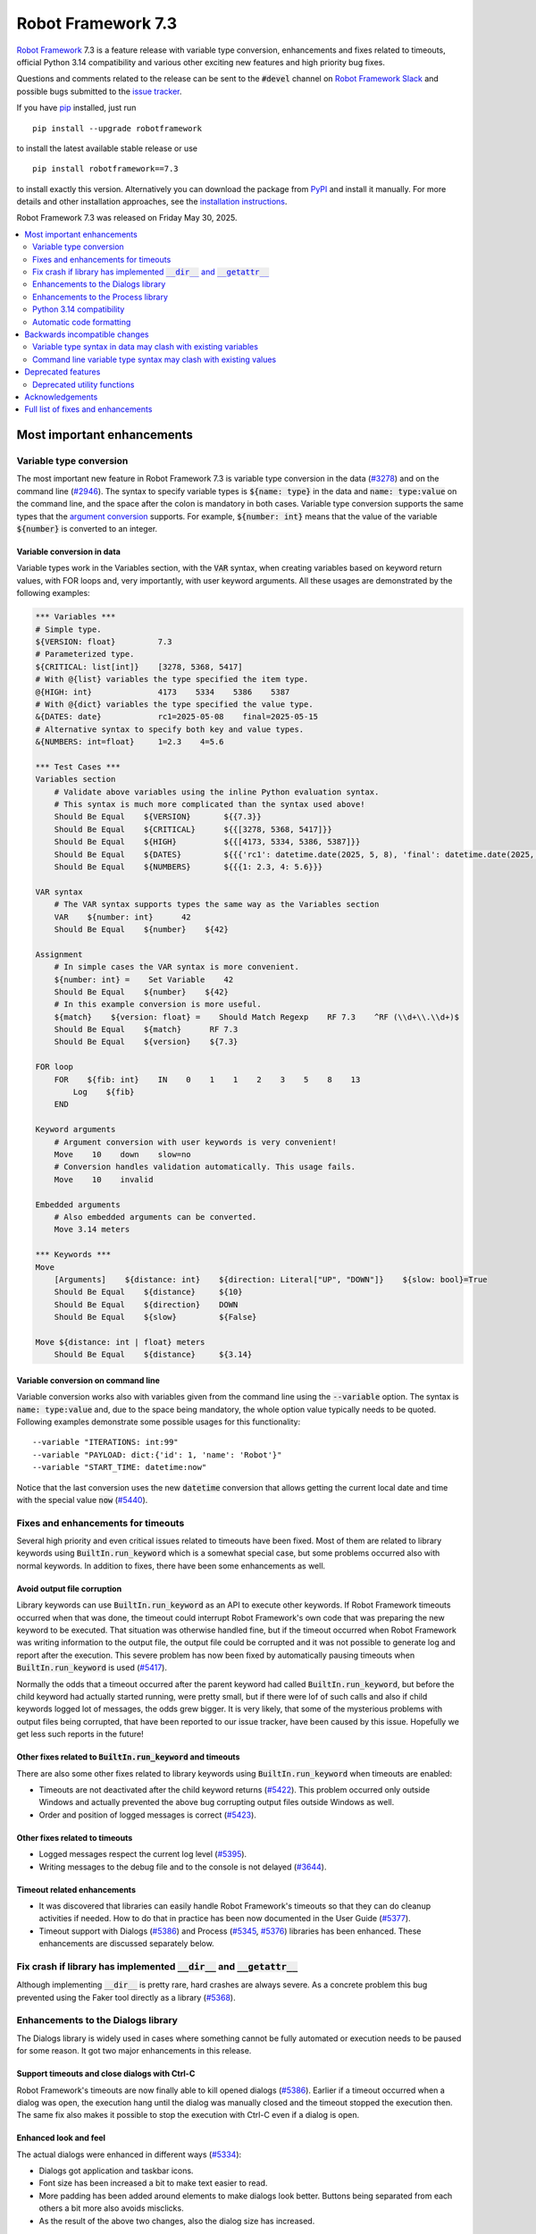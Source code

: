 ===================
Robot Framework 7.3
===================

.. default-role:: code

`Robot Framework`_ 7.3 is a feature release with variable type conversion,
enhancements and fixes related to timeouts, official Python 3.14 compatibility
and various other exciting new features and high priority bug fixes.

Questions and comments related to the release can be sent to the `#devel`
channel on `Robot Framework Slack`_ and possible bugs submitted to
the `issue tracker`_.

If you have pip_ installed, just run

::

   pip install --upgrade robotframework

to install the latest available stable release or use

::

   pip install robotframework==7.3

to install exactly this version. Alternatively you can download the package
from PyPI_ and install it manually. For more details and other installation
approaches, see the `installation instructions`_.

Robot Framework 7.3 was released on Friday May 30, 2025.

.. _Robot Framework: http://robotframework.org
.. _Robot Framework Foundation: http://robotframework.org/foundation
.. _pip: http://pip-installer.org
.. _PyPI: https://pypi.python.org/pypi/robotframework
.. _issue tracker milestone: https://github.com/robotframework/robotframework/issues?q=milestone%3Av7.3
.. _issue tracker: https://github.com/robotframework/robotframework/issues
.. _robotframework-users: http://groups.google.com/group/robotframework-users
.. _Slack: http://slack.robotframework.org
.. _Robot Framework Slack: Slack_
.. _installation instructions: ../../INSTALL.rst

.. contents::
   :depth: 2
   :local:

Most important enhancements
===========================

Variable type conversion
------------------------

The most important new feature in Robot Framework 7.3 is variable type conversion
in the data (`#3278`_) and on the command line (`#2946`_). The syntax
to specify variable types is `${name: type}` in the data and `name: type:value`
on the command line, and the space after the colon is mandatory in both cases.
Variable type conversion supports the same types that the `argument conversion`__
supports. For example, `${number: int}` means that the value of the variable
`${number}` is converted to an integer.

__ http://robotframework.org/robotframework/latest/RobotFrameworkUserGuide.html#supported-conversions

Variable conversion in data
~~~~~~~~~~~~~~~~~~~~~~~~~~~

Variable types work in the Variables section, with the `VAR` syntax, when creating
variables based on keyword return values, with FOR loops and, very importantly, with
user keyword arguments. All these usages are demonstrated by the following examples:

.. sourcecode:: robotframework

   *** Variables ***
   # Simple type.
   ${VERSION: float}         7.3
   # Parameterized type.
   ${CRITICAL: list[int]}    [3278, 5368, 5417]
   # With @{list} variables the type specified the item type.
   @{HIGH: int}              4173    5334    5386    5387
   # With @{dict} variables the type specified the value type.
   &{DATES: date}            rc1=2025-05-08    final=2025-05-15
   # Alternative syntax to specify both key and value types.
   &{NUMBERS: int=float}     1=2.3    4=5.6

   *** Test Cases ***
   Variables section
       # Validate above variables using the inline Python evaluation syntax.
       # This syntax is much more complicated than the syntax used above!
       Should Be Equal    ${VERSION}       ${{7.3}}
       Should Be Equal    ${CRITICAL}      ${{[3278, 5368, 5417]}}
       Should Be Equal    ${HIGH}          ${{[4173, 5334, 5386, 5387]}}
       Should Be Equal    ${DATES}         ${{{'rc1': datetime.date(2025, 5, 8), 'final': datetime.date(2025, 5, 15)}}}
       Should Be Equal    ${NUMBERS}       ${{{1: 2.3, 4: 5.6}}}

   VAR syntax
       # The VAR syntax supports types the same way as the Variables section
       VAR    ${number: int}      42
       Should Be Equal    ${number}    ${42}

   Assignment
       # In simple cases the VAR syntax is more convenient.
       ${number: int} =    Set Variable    42
       Should Be Equal    ${number}    ${42}
       # In this example conversion is more useful.
       ${match}    ${version: float} =    Should Match Regexp    RF 7.3    ^RF (\\d+\\.\\d+)$
       Should Be Equal    ${match}      RF 7.3
       Should Be Equal    ${version}    ${7.3}

   FOR loop
       FOR    ${fib: int}    IN    0    1    1    2    3    5    8    13
           Log    ${fib}
       END

   Keyword arguments
       # Argument conversion with user keywords is very convenient!
       Move    10    down    slow=no
       # Conversion handles validation automatically. This usage fails.
       Move    10    invalid

   Embedded arguments
       # Also embedded arguments can be converted.
       Move 3.14 meters

   *** Keywords ***
   Move
       [Arguments]    ${distance: int}    ${direction: Literal["UP", "DOWN"]}    ${slow: bool}=True
       Should Be Equal    ${distance}     ${10}
       Should Be Equal    ${direction}    DOWN
       Should Be Equal    ${slow}         ${False}

   Move ${distance: int | float} meters
       Should Be Equal    ${distance}     ${3.14}

Variable conversion on command line
~~~~~~~~~~~~~~~~~~~~~~~~~~~~~~~~~~~

Variable conversion works also with variables given from the command line using
the `--variable` option. The syntax is `name: type:value` and, due to the space
being mandatory, the whole option value typically needs to be quoted. Following
examples demonstrate some possible usages for this functionality::

    --variable "ITERATIONS: int:99"
    --variable "PAYLOAD: dict:{'id': 1, 'name': 'Robot'}"
    --variable "START_TIME: datetime:now"

Notice that the last conversion uses the new `datetime` conversion that allows
getting the current local date and time with the special value `now` (`#5440`_).

Fixes and enhancements for timeouts
-----------------------------------

Several high priority and even critical issues related to timeouts have been fixed.
Most of them are related to library keywords using `BuiltIn.run_keyword` which is
a somewhat special case, but some problems occurred also with normal keywords.
In addition to fixes, there have been some enhancements as well.

Avoid output file corruption
~~~~~~~~~~~~~~~~~~~~~~~~~~~~

Library keywords can use `BuiltIn.run_keyword` as an API to execute other keywords.
If Robot Framework timeouts occurred when that was done, the timeout could interrupt
Robot Framework's own code that was preparing the new keyword to be executed.
That situation was otherwise handled fine, but if the timeout occurred when Robot
Framework was writing information to the output file, the output file could be
corrupted and it was not possible to generate log and report after the execution.
This severe problem has now been fixed by automatically pausing timeouts when
`BuiltIn.run_keyword` is used (`#5417`_).

Normally the odds that a timeout occurred after the parent keyword had called
`BuiltIn.run_keyword`, but before the child keyword had actually started running,
were pretty small, but if there were lof of such calls and also if child keywords
logged lot of messages, the odds grew bigger. It is very likely, that some
of the mysterious problems with output files being corrupted, that have been
reported to our issue tracker, have been caused by this issue. Hopefully we get
less such reports in the future!

Other fixes related to `BuiltIn.run_keyword` and timeouts
~~~~~~~~~~~~~~~~~~~~~~~~~~~~~~~~~~~~~~~~~~~~~~~~~~~~~~~~~

There are also some other fixes related to library keywords using `BuiltIn.run_keyword`
when timeouts are enabled:

- Timeouts are not deactivated after the child keyword returns (`#5422`_).
  This problem occurred only outside Windows and actually prevented the above
  bug corrupting output files outside Windows as well.
- Order and position of logged messages is correct (`#5423`_).

Other fixes related to timeouts
~~~~~~~~~~~~~~~~~~~~~~~~~~~~~~~

- Logged messages respect the current log level (`#5395`_).
- Writing messages to the debug file and to the console is not delayed (`#3644`_).

Timeout related enhancements
~~~~~~~~~~~~~~~~~~~~~~~~~~~~

- It was discovered that libraries can easily handle Robot Framework's timeouts
  so that they can do cleanup activities if needed. How to do that in practice
  has been now documented in the User Guide (`#5377`_).
- Timeout support with Dialogs (`#5386`_) and Process (`#5345`_, `#5376`_)
  libraries has been enhanced. These enhancements are discussed separately below.

Fix crash if library has implemented `__dir__` and `__getattr__`
----------------------------------------------------------------

Although implementing `__dir__` is pretty rare, hard crashes are always severe.
As a concrete problem this bug prevented using the Faker tool directly as
a library (`#5368`_).

Enhancements to the Dialogs library
-----------------------------------

The Dialogs library is widely used in cases where something cannot be fully
automated or execution needs to be paused for some reason. It got two major
enhancements in this release.

Support timeouts and close dialogs with Ctrl-C
~~~~~~~~~~~~~~~~~~~~~~~~~~~~~~~~~~~~~~~~~~~~~~

Robot Framework's timeouts are now finally able to kill opened dialogs (`#5386`_).
Earlier if a timeout occurred when a dialog was open, the execution hang until
the dialog was manually closed and the timeout stopped the execution then.
The same fix also makes it possible to stop the execution with Ctrl-C even
if a dialog is open.

Enhanced look and feel
~~~~~~~~~~~~~~~~~~~~~~

The actual dialogs were enhanced in different ways (`#5334`_):

- Dialogs got application and taskbar icons.
- Font size has been increased a bit to make text easier to read.
- More padding has been added around elements to make dialogs look better.
  Buttons being separated from each others a bit more also avoids misclicks.
- As the result of the above two changes, also the dialog size has increased.

See `this comment`__ for an example how new and old dialogs look like.

__ https://github.com/robotframework/robotframework/issues/5334#issuecomment-2761597900

Enhancements to the Process library
-----------------------------------

Also the Process library got two major enhancements in this release.

Avoid deadlock if process produces lot of output
~~~~~~~~~~~~~~~~~~~~~~~~~~~~~~~~~~~~~~~~~~~~~~~~

It has been possible to avoid the deadlock by redirecting `stdout` and `stderr`
to files, but that is normally not necessary anymore (`#4173`_). Redirecting
outputs to files is often a good idea anyway, and should be done at least if
a process produces a huge amount of output.

Better support for Robot Framework's timeouts
~~~~~~~~~~~~~~~~~~~~~~~~~~~~~~~~~~~~~~~~~~~~~

The Process library has its own timeout mechanism, but it now works better also
with Robot Framework's test and keyword timeouts:

- Robot Framework's timeouts were earlier not able to interrupt `Run Process` and
  `Wait For Process` at all on Windows (`#5345`_). In the worst case the execution
  could hang.
- Nowadays the process that is waited for is killed if Robot Framework timeout
  occurs (`#5376`_). This is better than leaving the process running on
  the background.

Python 3.14 compatibility
-------------------------

Robot Framework 7.3 is officially compatible with the forthcoming `Python 3.14`__
release (`#5352`_). No code changes were needed so also older Robot Framework
versions ought to work fine.

__ https://docs.python.org/3.14/whatsnew/3.14.html

Automatic code formatting
-------------------------

Robot Framework source code and also test code has been auto-formatted
(`#5387`_). This is not really an enhancement in the tool itself, but
automatic formatting makes it easier to create and review pull requests.

Formatting is done using a combination of Ruff__, Black__ and isort__. These
tools should not be used directly, but instead formatting should be done
using an invoke__ task like::

    invoke format

__ https://docs.astral.sh/ruff/
__ https://black.readthedocs.io/en/stable/
__ https://pycqa.github.io/isort/
__ https://www.pyinvoke.org/

Backwards incompatible changes
==============================

All known backwards incompatible changes in this release are related to
the variable conversion syntax, but `every change can break someones workflow`__
so we recommend everyone to test this release before using it in production.

__ https://xkcd.com/1172/

Variable type syntax in data may clash with existing variables
--------------------------------------------------------------

The syntax to specify variable types in the data like `${x: int}` (`#3278`_)
may clash with existing variables having names with colons. This is not very
likely, though, because the type syntax requires having a space after the colon
and names like `${x:int}` are thus not affected. If someone actually has
a variable with a space after a colon, the space needs to be removed.

Command line variable type syntax may clash with existing values
----------------------------------------------------------------

The variable type syntax can cause problems also with variables given from
the command line (`#2946`_). Also the syntax to specify variables without a type
uses a colon like `--variable NAME:value`, but because the type syntax requires
a space after the colon like `--variable X: int:42`, there typically are no
problems. In practice there are problems only if a value starts with a space and
contains one or more colons::

    --variable "NAME: this is :not: common"

In such cases an explicit type needs to be added::

    --variable "NAME: str: this is :not: common"

Deprecated features
===================

Deprecated utility functions
----------------------------

The following functions and other utilities under the `robot.utils` package
have been deprecated:

- `is_string`, `is_bytes`, `is_number`, `is_integer` and `is_pathlike` have been
  deprecated and should be replaced with `isinstance` like `isinstance(item, str)`
  (`#5416`_).
- `robot.utils.ET` has been deprecated and `xml.etree.ElementTree` should be
  used instead (`#5415`_).

Various other__ utilities__ have been deprecated in previous releases. Currently
deprecation warnings related to all these utils are not visible by default,
but they will be changed to more visible warnings in Robot Framework 8.0 and
the plan is to remove the utils in Robot Framework 9.0. Use the PYTHONWARNINGS__
environment variable or Python's `-W`__ option to make warnings more visible
if you want to see is your tool using any deprecated APIs. For example,
`-W error` turns all deprecation warnings to exceptions making them very
easy to discover.

__ https://github.com/robotframework/robotframework/issues/4150
__ https://github.com/robotframework/robotframework/issues/4500
__ https://docs.python.org/3/using/cmdline.html#envvar-PYTHONWARNINGS
__ https://docs.python.org/3/using/cmdline.html#cmdoption-W

Acknowledgements
================

Robot Framework is developed with support from the Robot Framework Foundation
and its 80+ member organizations. Join the journey — support the project by
`joining the Foundation <Robot Framework Foundation_>`_.

Robot Framework 7.3 team funded by the foundation consisted of `Pekka Klärck`_ and
`Janne Härkönen <https://github.com/yanne>`_. Janne worked only part-time and was
mainly responsible on Libdoc related fixes. In addition to work done by them, the
community has provided some great contributions:

- `Tatu Aalto <https://github.com/aaltat>`__ worked with Pekka to implement
  variable type conversion (`#3278`_), the biggest new feature in this release.
  Huge thanks to Tatu and to his employer `OP <https://www.op.fi/>`__, a member
  of the `Robot Framework Foundation`_, for dedicating work time to make this
  happen!

- `@franzhaas <https://github.com/franzhaas>`__ helped with the Process library.
  He provided initial implementation both for avoiding deadlock (`#4173`_) and
  for fixing Robot Framework timeout support on Windows (`#5345`_).

- `Olivier Renault <https://github.com/orenault>`__ fixed a bug with BDD prefixes
  having same beginning (`#5340`_) and enhanced French BDD prefixes (`#5150`_).

- `Gad Hassine <https://github.com/hassineabd>`__ provided Arabic localization (`#5357`_).

- `Lucian D. Crainic <https://github.com/LucianCrainic>`__ added Italian Libdoc UI
  translation (`#5351`_)

Big thanks to Robot Framework Foundation, to community members listed above, and
to everyone else who has tested preview releases, submitted bug reports, proposed
enhancements, debugged problems, or otherwise helped with Robot Framework 7.3
development.

| `Pekka Klärck <https://github.com/pekkaklarck>`_
| Robot Framework lead developer

Full list of fixes and enhancements
===================================

.. list-table::
    :header-rows: 1

    * - ID
      - Type
      - Priority
      - Summary
    * - `#5368`_
      - bug
      - critical
      - Library with custom `__dir__` and attributes implemented via `__getattr__` causes crash
    * - `#5417`_
      - bug
      - critical
      - Output file can be corrupted if library keyword uses `BuiltIn.run_keyword` and timeout occurs
    * - `#3278`_
      - enhancement
      - critical
      - Variable type conversion
    * - `#5352`_
      - enhancement
      - critical
      - Python 3.14 compatibility
    * - `#4173`_
      - bug
      - high
      - Process: Avoid deadlock when standard streams are not redirected to files
    * - `#5386`_
      - bug
      - high
      - Dialogs: Not possible to stop execution with timeouts or by pressing Ctrl⁠-⁠C
    * - `#2946`_
      - enhancement
      - high
      - Variable type conversion with command line variables
    * - `#5334`_
      - enhancement
      - high
      - Dialogs: Enhance look and feel
    * - `#5387`_
      - enhancement
      - high
      - Automatic code formatting
    * - `#3644`_
      - bug
      - medium
      - Writing messages to debug file and to console is delayed when timeouts are used
    * - `#4514`_
      - bug
      - medium
      - Cannot interrupt `robot.run` or `robot.run_cli` and call it again
    * - `#5098`_
      - bug
      - medium
      - `buildout` cannot create start-up scripts using current entry point configuration
    * - `#5330`_
      - bug
      - medium
      - Keyword accepting embedded arguments cannot be used with variable containing characters used in keyword name
    * - `#5340`_
      - bug
      - medium
      - BDD prefixes with same beginning are not handled properly
    * - `#5345`_
      - bug
      - medium
      - Process: Test and keyword timeouts do not work when running processes on Windows
    * - `#5358`_
      - bug
      - medium
      - Libdoc: TypedDict documentation is broken in HTML output
    * - `#5367`_
      - bug
      - medium
      - Embedded arguments are not passed as objects when executed as setup/teardown
    * - `#5393`_
      - bug
      - medium
      - Cannot use keyword with parameterized special form like `TypeForm[param]` as type hint
    * - `#5394`_
      - bug
      - medium
      - Embedded arguments using custom regexps cannot be used with inline Python evaluation syntax
    * - `#5395`_
      - bug
      - medium
      - Messages logged when timeouts are active do not respect current log level
    * - `#5399`_
      - bug
      - medium
      - TEST scope variable set on suite level removes SUITE scope variable with same name
    * - `#5405`_
      - bug
      - medium
      - Extended variable assignment doesn't work with `@` or `&` syntax
    * - `#5422`_
      - bug
      - medium
      - Timeouts are deactivated if library keyword uses `BuiltIn.run_keyword` (except on Windows)
    * - `#5423`_
      - bug
      - medium
      - Log messages are in wrong order if library keyword uses `BuiltIn.run_keyword` and timeouts are used
    * - `#5433`_
      - bug
      - medium
      - Confusing error messages when adding incompatible objects to `TestSuite` structure
    * - `#5150`_
      - enhancement
      - medium
      - Enhance BDD support (GIVEN/WHEN/THEN) for French language
    * - `#5351`_
      - enhancement
      - medium
      - Add Italian Libdoc UI translation
    * - `#5357`_
      - enhancement
      - medium
      - Add Arabic localization
    * - `#5376`_
      - enhancement
      - medium
      - Process: Kill process if Robot's timeout occurs when waiting for process to end
    * - `#5377`_
      - enhancement
      - medium
      - Document how libraries can do cleanup activities if Robot's timeout occurs
    * - `#5385`_
      - enhancement
      - medium
      - Bundle logo to distribution package and make it available for external tools
    * - `#5412`_
      - enhancement
      - medium
      - Change keywords accepting configuration arguments as `**config` to use named-only arguments instead
    * - `#5414`_
      - enhancement
      - medium
      - Add explicit APIs to `robot` root package and to all sub packages
    * - `#5416`_
      - enhancement
      - medium
      - Deprecate `is_string`, `is_bytes`, `is_number`, `is_integer` and `is_pathlike` utility functions
    * - `#5440`_
      - enhancement
      - medium
      - Support `now` and `today` as special values in `datetime` and `date` conversion, respectively
    * - `#5398`_
      - bug
      - low
      - Variable assignment is not validated during parsing
    * - `#5403`_
      - bug
      - low
      - Confusing error message when using arguments with user keyword having invalid argument specification
    * - `#5404`_
      - bug
      - low
      - Time strings using same marker multiple times like `2 seconds 3 seconds` should be invalid
    * - `#5418`_
      - bug
      - low
      - DateTime: Getting timestamp as epoch seconds fails close to the epoch on Windows
    * - `#5432`_
      - bug
      - low
      - Small bugs in `robot.utils.Importer`
    * - `#5083`_
      - enhancement
      - low
      - Document that Process library removes trailing newline from stdout and stderr
    * - `#5332`_
      - enhancement
      - low
      - Make list of languages in Libdoc's default language selection dynamic
    * - `#5396`_
      - enhancement
      - low
      - Document limitations with embedded arguments utilizing custom regexps with variables
    * - `#5397`_
      - enhancement
      - low
      - Expose execution mode via `${OPTIONS.rpa}`
    * - `#5415`_
      - enhancement
      - low
      - Deprecate `robot.utils.ET` and use `xml.etree.ElementTree` instead
    * - `#5424`_
      - enhancement
      - low
      - Document ERROR level and that logging with it stops execution if `--exit-on-error` is enabled

Altogether 46 issues. View on the `issue tracker <https://github.com/robotframework/robotframework/issues?q=milestone%3Av7.3>`__.

.. _#5368: https://github.com/robotframework/robotframework/issues/5368
.. _#5417: https://github.com/robotframework/robotframework/issues/5417
.. _#3278: https://github.com/robotframework/robotframework/issues/3278
.. _#5352: https://github.com/robotframework/robotframework/issues/5352
.. _#4173: https://github.com/robotframework/robotframework/issues/4173
.. _#5386: https://github.com/robotframework/robotframework/issues/5386
.. _#2946: https://github.com/robotframework/robotframework/issues/2946
.. _#5334: https://github.com/robotframework/robotframework/issues/5334
.. _#5387: https://github.com/robotframework/robotframework/issues/5387
.. _#3644: https://github.com/robotframework/robotframework/issues/3644
.. _#4514: https://github.com/robotframework/robotframework/issues/4514
.. _#5098: https://github.com/robotframework/robotframework/issues/5098
.. _#5330: https://github.com/robotframework/robotframework/issues/5330
.. _#5340: https://github.com/robotframework/robotframework/issues/5340
.. _#5345: https://github.com/robotframework/robotframework/issues/5345
.. _#5358: https://github.com/robotframework/robotframework/issues/5358
.. _#5367: https://github.com/robotframework/robotframework/issues/5367
.. _#5393: https://github.com/robotframework/robotframework/issues/5393
.. _#5394: https://github.com/robotframework/robotframework/issues/5394
.. _#5395: https://github.com/robotframework/robotframework/issues/5395
.. _#5399: https://github.com/robotframework/robotframework/issues/5399
.. _#5405: https://github.com/robotframework/robotframework/issues/5405
.. _#5422: https://github.com/robotframework/robotframework/issues/5422
.. _#5423: https://github.com/robotframework/robotframework/issues/5423
.. _#5433: https://github.com/robotframework/robotframework/issues/5433
.. _#5150: https://github.com/robotframework/robotframework/issues/5150
.. _#5351: https://github.com/robotframework/robotframework/issues/5351
.. _#5357: https://github.com/robotframework/robotframework/issues/5357
.. _#5376: https://github.com/robotframework/robotframework/issues/5376
.. _#5377: https://github.com/robotframework/robotframework/issues/5377
.. _#5385: https://github.com/robotframework/robotframework/issues/5385
.. _#5412: https://github.com/robotframework/robotframework/issues/5412
.. _#5414: https://github.com/robotframework/robotframework/issues/5414
.. _#5416: https://github.com/robotframework/robotframework/issues/5416
.. _#5440: https://github.com/robotframework/robotframework/issues/5440
.. _#5398: https://github.com/robotframework/robotframework/issues/5398
.. _#5403: https://github.com/robotframework/robotframework/issues/5403
.. _#5404: https://github.com/robotframework/robotframework/issues/5404
.. _#5418: https://github.com/robotframework/robotframework/issues/5418
.. _#5432: https://github.com/robotframework/robotframework/issues/5432
.. _#5083: https://github.com/robotframework/robotframework/issues/5083
.. _#5332: https://github.com/robotframework/robotframework/issues/5332
.. _#5396: https://github.com/robotframework/robotframework/issues/5396
.. _#5397: https://github.com/robotframework/robotframework/issues/5397
.. _#5415: https://github.com/robotframework/robotframework/issues/5415
.. _#5424: https://github.com/robotframework/robotframework/issues/5424
